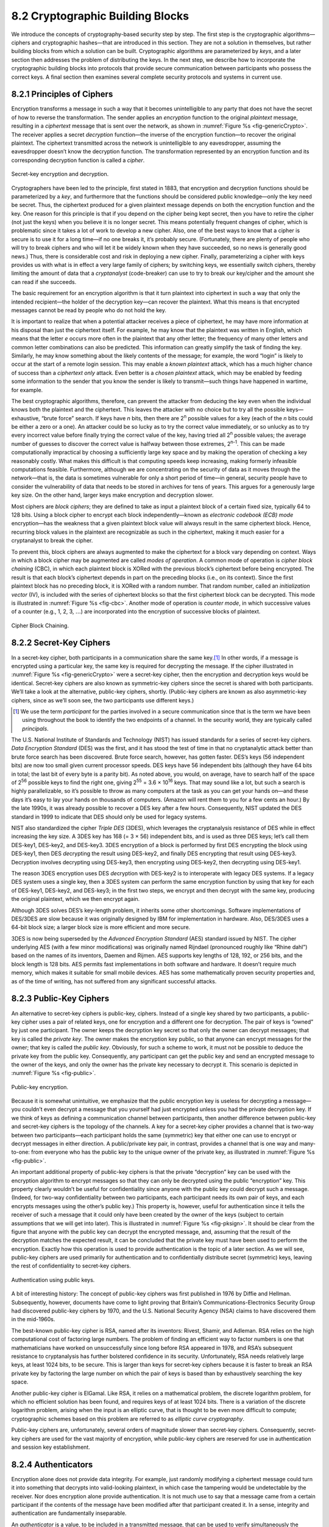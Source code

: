 8.2 Cryptographic Building Blocks
=================================

We introduce the concepts of cryptography-based security step by step.
The first step is the cryptographic algorithms—ciphers and cryptographic
hashes—that are introduced in this section. They are not a solution in
themselves, but rather building blocks from which a solution can be
built. Cryptographic algorithms are parameterized by *keys*, and a later
section then addresses the problem of distributing the keys. In the next
step, we describe how to incorporate the cryptographic building blocks
into protocols that provide secure communication between participants
who possess the correct keys. A final section then examines several
complete security protocols and systems in current use.

8.2.1 Principles of Ciphers
---------------------------

Encryption transforms a message in such a way that it becomes
unintelligible to any party that does not have the secret of how to
reverse the transformation. The sender applies an *encryption*
function to the original *plaintext* message, resulting in a
*ciphertext* message that is sent over the network, as shown in
:numref:`Figure %s <fig-genericCrypto>`. The receiver applies a secret
*decryption* function—the inverse of the encryption function—to
recover the original plaintext. The ciphertext transmitted across the
network is unintelligible to any eavesdropper, assuming the
eavesdropper doesn’t know the decryption function. The transformation
represented by an encryption function and its corresponding decryption
function is called a *cipher*.

.. _fig-genericCrypto:
.. figure:: figures/f08-01-9780123850591.png
   :width: 500px
   :align: center

   Secret-key encryption and decryption.

Cryptographers have been led to the principle, first stated in 1883,
that encryption and decryption functions should be parameterized by a
*key*, and furthermore that the functions should be considered public
knowledge—only the key need be secret. Thus, the ciphertext produced for
a given plaintext message depends on both the encryption function and
the key. One reason for this principle is that if you depend on the
cipher being kept secret, then you have to retire the cipher (not just
the keys) when you believe it is no longer secret. This means
potentially frequent changes of cipher, which is problematic since it
takes a lot of work to develop a new cipher. Also, one of the best ways
to know that a cipher is secure is to use it for a long time—if no one
breaks it, it’s probably secure. (Fortunately, there are plenty of
people who will try to break ciphers and who will let it be widely known
when they have succeeded, so no news is generally good news.) Thus,
there is considerable cost and risk in deploying a new cipher. Finally,
parameterizing a cipher with keys provides us with what is in effect a
very large family of ciphers; by switching keys, we essentially switch
ciphers, thereby limiting the amount of data that a *cryptanalyst*
(code-breaker) can use to try to break our key/cipher and the amount she
can read if she succeeds.

The basic requirement for an encryption algorithm is that it turn
plaintext into ciphertext in such a way that only the intended
recipient—the holder of the decryption key—can recover the plaintext.
What this means is that encrypted messages cannot be read by people who
do not hold the key.

It is important to realize that when a potential attacker receives a
piece of ciphertext, he may have more information at his disposal than
just the ciphertext itself. For example, he may know that the plaintext
was written in English, which means that the letter *e* occurs more
often in the plaintext that any other letter; the frequency of many
other letters and common letter combinations can also be predicted. This
information can greatly simplify the task of finding the key. Similarly,
he may know something about the likely contents of the message; for
example, the word “login” is likely to occur at the start of a remote
login session. This may enable a *known plaintext* attack, which has a
much higher chance of success than a *ciphertext only* attack. Even
better is a *chosen plaintext* attack, which may be enabled by feeding
some information to the sender that you know the sender is likely to
transmit—such things have happened in wartime, for example.

The best cryptographic algorithms, therefore, can prevent the attacker
from deducing the key even when the individual knows both the
plaintext and the ciphertext. This leaves the attacker with no choice
but to try all the possible keys—exhaustive, “brute force” search. If
keys have *n* bits, then there are 2\ :sup:`n` possible values for a
key (each of the *n* bits could be either a zero or a one).  An
attacker could be so lucky as to try the correct value immediately, or
so unlucky as to try every incorrect value before finally trying the
correct value of the key, having tried all 2\ :sup:`n` possible
values; the average number of guesses to discover the correct value is
halfway between those extremes, 2\ :sup:`n-1`.  This can be made
computationally impractical by choosing a sufficiently large key space
and by making the operation of checking a key reasonably costly. What
makes this difficult is that computing speeds keep increasing, making
formerly infeasible computations feasible. Furthermore, although we
are concentrating on the security of data as it moves through the
network—that is, the data is sometimes vulnerable for only a short
period of time—in general, security people have to consider the
vulnerability of data that needs to be stored in archives for tens of
years. This argues for a generously large key size.  On the other
hand, larger keys make encryption and decryption slower.

Most ciphers are *block ciphers*; they are defined to take as input a
plaintext block of a certain fixed size, typically 64 to 128 bits. Using
a block cipher to encrypt each block independently—known as *electronic
codebook (ECB) mode* encryption—has the weakness that a given plaintext
block value will always result in the same ciphertext block. Hence,
recurring block values in the plaintext are recognizable as such in the
ciphertext, making it much easier for a cryptanalyst to break the
cipher.

To prevent this, block ciphers are always augmented to make the
ciphertext for a block vary depending on context. Ways in which a
block cipher may be augmented are called *modes of operation*. A
common mode of operation is *cipher block chaining* (CBC), in which
each plaintext block is XORed with the previous block’s ciphertext
before being encrypted. The result is that each block’s ciphertext
depends in part on the preceding blocks (i.e., on its context). Since
the first plaintext block has no preceding block, it is XORed with a
random number. That random number, called an *initialization vector*
(IV), is included with the series of ciphertext blocks so that the
first ciphertext block can be decrypted. This mode is illustrated in
:numref:`Figure %s <fig-cbc>`. Another mode of operation is *counter
mode*, in which successive values of a counter (e.g., 1, 2, 3,
:math:`\ldots`) are incorporated into the encryption of successive
blocks of plaintext.

.. _fig-cbc:
.. figure:: figures/f08-02-9780123850591.png
   :width: 500px
   :align: center

   Cipher Block Chaining.

8.2.2 Secret-Key Ciphers
------------------------

In a secret-key cipher, both participants in a communication share the
same key.\ [#]_ In other words, if a message is encrypted using a particular
key, the same key is required for decrypting the message. If the
cipher illustrated in :numref:`Figure %s <fig-genericCrypto>` were a
secret-key cipher, then the encryption and decryption keys would be
identical. Secret-key ciphers are also known as symmetric-key ciphers
since the secret is shared with both participants. We’ll take a look
at the alternative, public-key ciphers, shortly. (Public-key ciphers
are known as also asymmetric-key ciphers, since as we’ll soon see, the
two participants use different keys.)

.. [#] We use the term *participant* for the parties involved in a
       secure communication since that is the term we have been using
       throughout the book to identify the two endpoints of a
       channel. In the security world, they are typically called
       *principals*.
       
The U.S. National Institute of Standards and Technology (NIST) has
issued standards for a series of secret-key ciphers. *Data Encryption
Standard* (DES) was the first, and it has stood the test of time in
that no cryptanalytic attack better than brute force search has been
discovered. Brute force search, however, has gotten faster. DES’s keys
(56 independent bits) are now too small given current processor
speeds.  DES keys have 56 independent bits (although they have 64 bits
in total; the last bit of every byte is a parity bit). As noted above,
you would, on average, have to search half of the space of 2\
:sup:`56` possible keys to find the right one, giving 2\ :sup:`55` =
3.6 × 10\ :sup:`16` keys.  That may sound like a lot, but such a
search is highly parallelizable, so it’s possible to throw as many
computers at the task as you can get your hands on—and these days it’s
easy to lay your hands on thousands of computers. (Amazon will rent
them to you for a few cents an hour.) By the late 1990s, it was
already possible to recover a DES key after a few hours. Consequently,
NIST updated the DES standard in 1999 to indicate that DES should only
be used for legacy systems.

NIST also standardized the cipher *Triple DES* (3DES), which leverages
the cryptanalysis resistance of DES while in effect increasing the key
size. A 3DES key has 168 (= 3 × 56) independent bits, and is used as
three DES keys; let’s call them DES-key1, DES-key2, and DES-key3. 3DES
encryption of a block is performed by first DES encrypting the block
using DES-key1, then DES *de*\ crypting the result using DES-key2, and
finally DES encrypting that result using DES-key3. Decryption involves
decrypting using DES-key3, then encrypting using DES-key2, then
decrypting using DES-key1.

The reason 3DES encryption uses DES *de*\ cryption with DES-key2 is to
interoperate with legacy DES systems. If a legacy DES system uses a
single key, then a 3DES system can perform the same encryption function
by using that key for each of DES-key1, DES-key2, and DES-key3; in the
first two steps, we encrypt and then decrypt with the same key,
producing the original plaintext, which we then encrypt again.

Although 3DES solves DES’s key-length problem, it inherits some other
shortcomings. Software implementations of DES/3DES are slow because it
was originally designed by IBM for implementation in hardware. Also,
DES/3DES uses a 64-bit block size; a larger block size is more efficient
and more secure.

3DES is now being superseded by the *Advanced Encryption Standard* (AES)
standard issued by NIST. The cipher underlying AES (with a few minor
modifications) was originally named Rijndael (pronounced roughly like
“Rhine dahl”) based on the names of its inventors, Daemen and Rijmen.
AES supports key lengths of 128, 192, or 256 bits, and the block length
is 128 bits. AES permits fast implementations in both software and
hardware. It doesn’t require much memory, which makes it suitable for
small mobile devices. AES has some mathematically proven security
properties and, as of the time of writing, has not suffered from any
significant successful attacks.

8.2.3 Public-Key Ciphers
------------------------

An alternative to secret-key ciphers is public-key, ciphers. Instead of
a single key shared by two participants, a public-key cipher uses a pair
of related keys, one for encryption and a different one for decryption.
The pair of keys is “owned” by just one participant. The owner keeps the
decryption key secret so that only the owner can decrypt messages; that
key is called the *private key*. The owner makes the encryption key
public, so that anyone can encrypt messages for the owner; that key is
called the *public key*. Obviously, for such a scheme to work, it must
not be possible to deduce the private key from the public key.
Consequently, any participant can get the public key and send an
encrypted message to the owner of the keys, and only the owner has the
private key necessary to decrypt it. This scenario is depicted in
:numref:`Figure %s <fig-public>`.

.. _fig-public:
.. figure:: figures/f08-03-9780123850591.png
   :width: 500px
   :align: center

   Public-key encryption.

Because it is somewhat unintuitive, we emphasize that the public
encryption key is useless for decrypting a message—you couldn’t even
decrypt a message that you yourself had just encrypted unless you had
the private decryption key. If we think of keys as defining a
communication channel between participants, then another difference
between public-key and secret-key ciphers is the topology of the
channels. A key for a secret-key cipher provides a channel that is
two-way between two participants—each participant holds the same
(symmetric) key that either one can use to encrypt or decrypt messages
in either direction. A public/private key pair, in contrast, provides
a channel that is one way and many-to-one: from everyone who has the
public key to the unique owner of the private key, as illustrated in
:numref:`Figure %s <fig-public>`.

An important additional property of public-key ciphers is that the
private “decryption” key can be used with the encryption algorithm to
encrypt messages so that they can only be decrypted using the public
“encryption” key. This property clearly wouldn’t be useful for
confidentiality since anyone with the public key could decrypt such a
message. (Indeed, for two-way confidentiality between two
participants, each participant needs its own pair of keys, and each
encrypts messages using the other’s public key.) This property is,
however, useful for authentication since it tells the receiver of such
a message that it could only have been created by the owner of the
keys (subject to certain assumptions that we will get into
later). This is illustrated in :numref:`Figure %s <fig-pksign>`. It
should be clear from the figure that anyone with the public key can
decrypt the encrypted message, and, assuming that the result of the
decryption matches the expected result, it can be concluded that the
private key must have been used to perform the encryption. Exactly how
this operation is used to provide authentication is the topic of a
later section. As we will see, public-key ciphers are used primarily
for authentication and to confidentially distribute secret (symmetric)
keys, leaving the rest of confidentiality to secret-key ciphers.

.. _fig-pksign:
.. figure:: figures/f08-04-9780123850591.png
   :width: 500px
   :align: center

   Authentication using public keys.

A bit of interesting history: The concept of public-key ciphers was
first published in 1976 by Diffie and Hellman. Subsequently, however,
documents have come to light proving that Britain’s
Communications-Electronics Security Group had discovered public-key
ciphers by 1970, and the U.S. National Security Agency (NSA) claims to
have discovered them in the mid-1960s.

The best-known public-key cipher is RSA, named after its inventors:
Rivest, Shamir, and Adleman. RSA relies on the high computational cost
of factoring large numbers. The problem of finding an efficient way to
factor numbers is one that mathematicians have worked on unsuccessfully
since long before RSA appeared in 1978, and RSA’s subsequent resistance
to cryptanalysis has further bolstered confidence in its security.
Unfortunately, RSA needs relatively large keys, at least 1024 bits, to
be secure. This is larger than keys for secret-key ciphers because it is
faster to break an RSA private key by factoring the large number on
which the pair of keys is based than by exhaustively searching the key
space.

Another public-key cipher is ElGamal. Like RSA, it relies on a
mathematical problem, the discrete logarithm problem, for which no
efficient solution has been found, and requires keys of at least 1024
bits. There is a variation of the discrete logarithm problem, arising
when the input is an elliptic curve, that is thought to be even more
difficult to compute; cryptographic schemes based on this problem are
referred to as *elliptic curve cryptography*.

Public-key ciphers are, unfortunately, several orders of magnitude
slower than secret-key ciphers. Consequently, secret-key ciphers are
used for the vast majority of encryption, while public-key ciphers are
reserved for use in authentication and session key establishment.

8.2.4 Authenticators
--------------------

Encryption alone does not provide data integrity. For example, just
randomly modifying a ciphertext message could turn it into something
that decrypts into valid-looking plaintext, in which case the tampering
would be undetectable by the receiver. Nor does encryption alone provide
authentication. It is not much use to say that a message came from a
certain participant if the contents of the message have been modified
after that participant created it. In a sense, integrity and
authentication are fundamentally inseparable.

An *authenticator* is a value, to be included in a transmitted message,
that can be used to verify simultaneously the authenticity and the data
integrity of a message. We will see how authenticators can be used in
protocols. For now, we focus on the algorithms that produce
authenticators.

You may recall that checksums and cyclic redundancy checks (CRCs) are
pieces of information added to a message so the receiver detect when the
message has been inadvertently modified by bit errors. A similar concept
applies to authenticators, with the added challenge that the corruption
of the message is likely to be deliberately performed by someone who
wants the corruption to go undetected. To support authentication, an
authenticator includes some proof that whoever created the authenticator
knows a secret that is known only to the alleged sender of the message;
for example, the secret could be a key, and the proof could be some
value encrypted using the key. There is a mutual dependency between the
form of the redundant information and the form of the proof of secret
knowledge. We discuss several workable combinations.

We initially assume that the original message need not be
confidential—that a transmitted message will consist of the plaintext of
the original message plus an authenticator. Later we will consider the
case where confidentiality is desired.

One kind of authenticator combines encryption and a *cryptographic hash
function*. Cryptographic hash algorithms are treated as public
knowledge, as with cipher algorithms. A cryptographic hash function
(also known as a *cryptographic checksum*) is a function that outputs
sufficient redundant information about a message to expose any
tampering. Just as a checksum or CRC exposes bit errors introduced by
noisy links, a cryptographic checksum is designed to expose deliberate
corruption of messages by an adversary. The value it outputs is called a
*message digest* and, like an ordinary checksum, is appended to the
message. All the message digests produced by a given hash have the same
number of bits regardless of the length of the original message. Since
the space of possible input messages is larger than the space of
possible message digests, there will be different input messages that
produce the same message digest, like collisions in a hash table.

An authenticator can be created by encrypting the message digest. The
receiver computes a digest of the plaintext part of the message and
compares that to the decrypted message digest. If they are equal, then
the receiver would conclude that the message is indeed from its alleged
sender (since it would have to have been encrypted with the right key)
and has not been tampered with. No adversary could get away with sending
a bogus message with a matching bogus digest because she would not have
the key to encrypt the bogus digest correctly. An adversary could,
however, obtain the plaintext original message and its encrypted digest
by eavesdropping. The adversary could then (since the hash function is
public knowledge) compute the digest of the original message and
generate alternative messages looking for one with the same message
digest. If she finds one, she could undetectably send the new message
with the old authenticator. Therefore, security requires that the hash
function have the *one-way* property: It must be computationally
infeasible for an adversary to find any plaintext message that has the
same digest as the original.

For a hash function to meet this requirement, its outputs must be
fairly randomly distributed. For example, if digests are 128 bits long
and randomly distributed, then you would need to try 2\ :sup:`127`
messages, on average, before finding a second message whose digest
matches that of a given message. If the outputs are not randomly
distributed—that is, if some outputs are much more likely than
others—then for some messages you could find another message with the
same digest much more easily than this, which would reduce the
security of the algorithm. If you were instead just trying to find any
*collision*—any two messages that produce the same digest—then you
would need to compute the digests of only 2\ :sup:`64` messages, on
average.  This surprising fact is the basis of the “birthday
attack”—see the exercises for more details.

There have been several common cryptographic hash algorithms over the
years, including Message Digest 5 (MD5) and the Secure Hash Algorithm
(SHA) family. Weaknesses of MD5 and earlier versions of SHA have been
known for some time, which led NIST to recommend using SHA-3 in 2015.
generating an encrypted message digest, the digest encryption could use
either a secret-key cipher or a public-key cipher. If a public-key
cipher is used, the digest would be encrypted using the sender’s private
key (the one we normally think of as being used for decryption), and the
receiver—or anyone else—could decrypt the digest using the sender’s
public key.

A digest encrypted with a public key algorithm but using the private key
is called a *digital signature* because it provides nonrepudiation like
a written signature. The receiver of a message with a digital signature
can prove to any third party that the sender really sent that message,
because the third party can use the sender’s public key to check for
herself. (secret-key encryption of a digest does not have this property
because only the two participants know the key; furthermore, since both
participants know the key, the alleged receiver could have created the
message herself.) Any public-key cipher can be used for digital
signatures. *Digital Signature Standard* (DSS) is a digital signature
format that has been standardized by NIST. DSS signatures may use any
one of three public-key ciphers, one based on RSA, another on ElGamal,
and a third called the *Elliptic Curve Digital Signature Algorithm*.

Another kind of authenticator is similar, but instead of encrypting a
hash it uses a hash-like function that takes a secret value (known
only to the sender and the receiver) as a parameter, as illustrated in
:numref:`Figure %s <fig-macAndHmac>`. Such a function outputs an
authenticator called a *message authentication code* (MAC). The sender
appends the MAC to her plaintext message. The receiver recomputes the
MAC using the plaintext and the secret value and compares that
recomputed MAC to the received MAC.

.. _fig-macAndHmac:
.. figure:: figures/f08-05-9780123850591.png
   :width: 600px
   :align: center

   Computing a MAC (a) versus computing an HMAC (b).

A common variation on MACs is to apply a cryptographic hash (such as
MD5 or SHA-1) to the concatenation of the plaintext message and the
secret value, as illustrated in :numref:`Figure %s
<fig-macAndHmac>`. The resulting digest is called a *hashed message
authentication code* (HMAC) since it is essentially a MAC. The HMAC,
but not the secret value, is appended to the plaintext. Only a receiver
who knows the secret value can compute the correct HMAC to compare
with the received HMAC. If it weren’t for the one-way property of the
hash, an adversary might be able to find the input that generated the
HMAC and compare it to the plaintext message to determine the secret
value.

Up to this point, we have been assuming that the message wasn’t
confidential, so the original message could be transmitted as plaintext.
To add confidentiality to a message with an authenticator, it suffices
to encrypt the concatenation of the entire message including its
authenticator—the MAC, HMAC, or encrypted digest. Remember that, in
practice, confidentiality is implemented using secret-key ciphers
because they are so much faster than public-key ciphers. Furthermore, it
costs little to include the authenticator in the encryption, and it
increases security. A common simplification is to encrypt the message
with its (raw) digest, such that the digest is only encrypted once; in
this case, the entire ciphertext message is considered to be an
authenticator.

Although authenticators may seem to solve the authentication problem, we
will see in a later section that they are only the foundation of a
solution. First, however, we address the issue of how participants
obtain keys in the first place.
